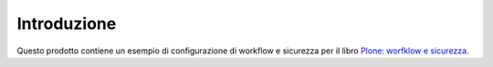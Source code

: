 Introduzione
============

Questo prodotto contiene un esempio di configurazione di workflow e sicurezza per il libro
`Plone: worfklow e sicurezza`__.

__ http://plone-worfklow-e-sicurezza.readthedocs.org/
